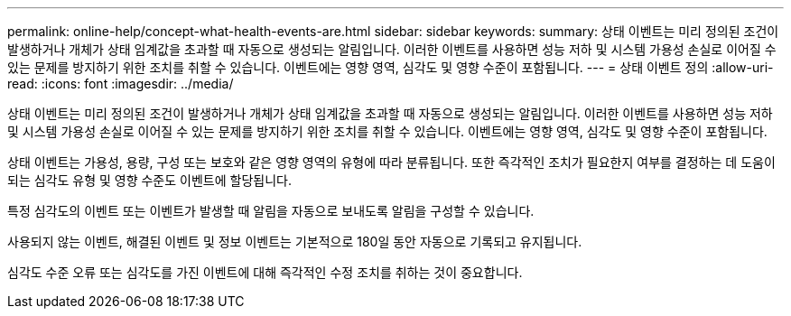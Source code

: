 ---
permalink: online-help/concept-what-health-events-are.html 
sidebar: sidebar 
keywords:  
summary: 상태 이벤트는 미리 정의된 조건이 발생하거나 개체가 상태 임계값을 초과할 때 자동으로 생성되는 알림입니다. 이러한 이벤트를 사용하면 성능 저하 및 시스템 가용성 손실로 이어질 수 있는 문제를 방지하기 위한 조치를 취할 수 있습니다. 이벤트에는 영향 영역, 심각도 및 영향 수준이 포함됩니다. 
---
= 상태 이벤트 정의
:allow-uri-read: 
:icons: font
:imagesdir: ../media/


[role="lead"]
상태 이벤트는 미리 정의된 조건이 발생하거나 개체가 상태 임계값을 초과할 때 자동으로 생성되는 알림입니다. 이러한 이벤트를 사용하면 성능 저하 및 시스템 가용성 손실로 이어질 수 있는 문제를 방지하기 위한 조치를 취할 수 있습니다. 이벤트에는 영향 영역, 심각도 및 영향 수준이 포함됩니다.

상태 이벤트는 가용성, 용량, 구성 또는 보호와 같은 영향 영역의 유형에 따라 분류됩니다. 또한 즉각적인 조치가 필요한지 여부를 결정하는 데 도움이 되는 심각도 유형 및 영향 수준도 이벤트에 할당됩니다.

특정 심각도의 이벤트 또는 이벤트가 발생할 때 알림을 자동으로 보내도록 알림을 구성할 수 있습니다.

사용되지 않는 이벤트, 해결된 이벤트 및 정보 이벤트는 기본적으로 180일 동안 자동으로 기록되고 유지됩니다.

심각도 수준 오류 또는 심각도를 가진 이벤트에 대해 즉각적인 수정 조치를 취하는 것이 중요합니다.
